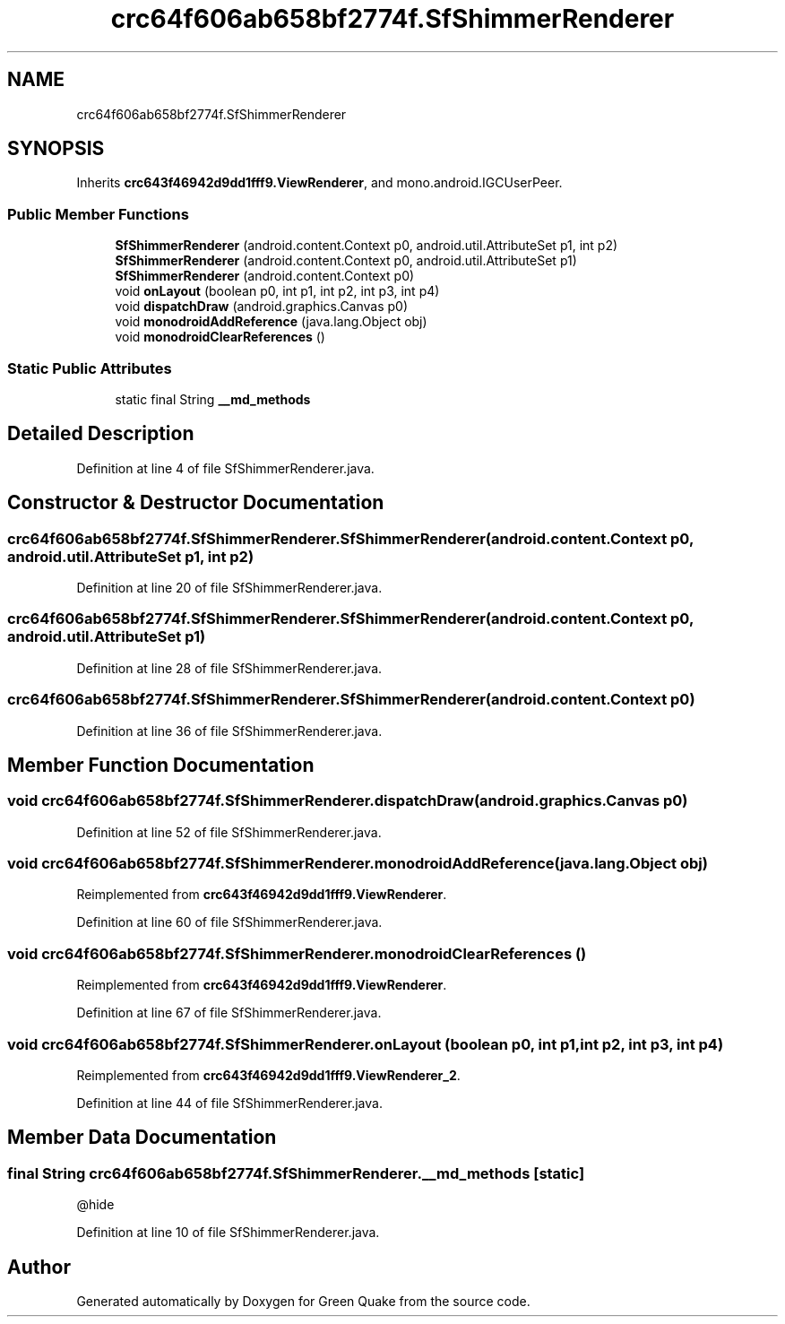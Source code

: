 .TH "crc64f606ab658bf2774f.SfShimmerRenderer" 3 "Thu Apr 29 2021" "Version 1.0" "Green Quake" \" -*- nroff -*-
.ad l
.nh
.SH NAME
crc64f606ab658bf2774f.SfShimmerRenderer
.SH SYNOPSIS
.br
.PP
.PP
Inherits \fBcrc643f46942d9dd1fff9\&.ViewRenderer\fP, and mono\&.android\&.IGCUserPeer\&.
.SS "Public Member Functions"

.in +1c
.ti -1c
.RI "\fBSfShimmerRenderer\fP (android\&.content\&.Context p0, android\&.util\&.AttributeSet p1, int p2)"
.br
.ti -1c
.RI "\fBSfShimmerRenderer\fP (android\&.content\&.Context p0, android\&.util\&.AttributeSet p1)"
.br
.ti -1c
.RI "\fBSfShimmerRenderer\fP (android\&.content\&.Context p0)"
.br
.ti -1c
.RI "void \fBonLayout\fP (boolean p0, int p1, int p2, int p3, int p4)"
.br
.ti -1c
.RI "void \fBdispatchDraw\fP (android\&.graphics\&.Canvas p0)"
.br
.ti -1c
.RI "void \fBmonodroidAddReference\fP (java\&.lang\&.Object obj)"
.br
.ti -1c
.RI "void \fBmonodroidClearReferences\fP ()"
.br
.in -1c
.SS "Static Public Attributes"

.in +1c
.ti -1c
.RI "static final String \fB__md_methods\fP"
.br
.in -1c
.SH "Detailed Description"
.PP 
Definition at line 4 of file SfShimmerRenderer\&.java\&.
.SH "Constructor & Destructor Documentation"
.PP 
.SS "crc64f606ab658bf2774f\&.SfShimmerRenderer\&.SfShimmerRenderer (android\&.content\&.Context p0, android\&.util\&.AttributeSet p1, int p2)"

.PP
Definition at line 20 of file SfShimmerRenderer\&.java\&.
.SS "crc64f606ab658bf2774f\&.SfShimmerRenderer\&.SfShimmerRenderer (android\&.content\&.Context p0, android\&.util\&.AttributeSet p1)"

.PP
Definition at line 28 of file SfShimmerRenderer\&.java\&.
.SS "crc64f606ab658bf2774f\&.SfShimmerRenderer\&.SfShimmerRenderer (android\&.content\&.Context p0)"

.PP
Definition at line 36 of file SfShimmerRenderer\&.java\&.
.SH "Member Function Documentation"
.PP 
.SS "void crc64f606ab658bf2774f\&.SfShimmerRenderer\&.dispatchDraw (android\&.graphics\&.Canvas p0)"

.PP
Definition at line 52 of file SfShimmerRenderer\&.java\&.
.SS "void crc64f606ab658bf2774f\&.SfShimmerRenderer\&.monodroidAddReference (java\&.lang\&.Object obj)"

.PP
Reimplemented from \fBcrc643f46942d9dd1fff9\&.ViewRenderer\fP\&.
.PP
Definition at line 60 of file SfShimmerRenderer\&.java\&.
.SS "void crc64f606ab658bf2774f\&.SfShimmerRenderer\&.monodroidClearReferences ()"

.PP
Reimplemented from \fBcrc643f46942d9dd1fff9\&.ViewRenderer\fP\&.
.PP
Definition at line 67 of file SfShimmerRenderer\&.java\&.
.SS "void crc64f606ab658bf2774f\&.SfShimmerRenderer\&.onLayout (boolean p0, int p1, int p2, int p3, int p4)"

.PP
Reimplemented from \fBcrc643f46942d9dd1fff9\&.ViewRenderer_2\fP\&.
.PP
Definition at line 44 of file SfShimmerRenderer\&.java\&.
.SH "Member Data Documentation"
.PP 
.SS "final String crc64f606ab658bf2774f\&.SfShimmerRenderer\&.__md_methods\fC [static]\fP"
@hide 
.PP
Definition at line 10 of file SfShimmerRenderer\&.java\&.

.SH "Author"
.PP 
Generated automatically by Doxygen for Green Quake from the source code\&.
